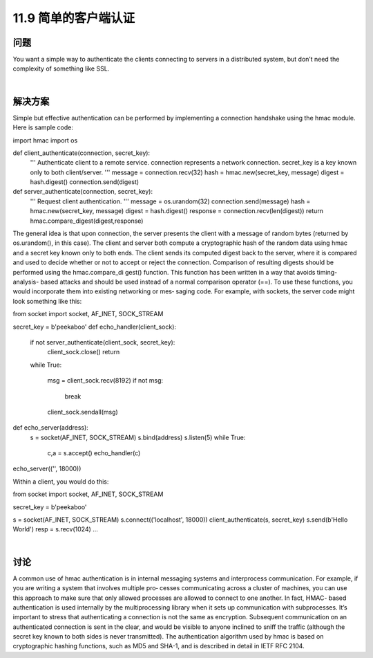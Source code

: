 ===============================
11.9 简单的客户端认证
===============================

----------
问题
----------
You want a simple way to authenticate the clients connecting to servers in a distributed
system, but don’t need the complexity of something like SSL.

|

----------
解决方案
----------
Simple but effective authentication can be performed by implementing a connection
handshake using the hmac module. Here is sample code:

import hmac
import os

def client_authenticate(connection, secret_key):
    '''
    Authenticate client to a remote service.
    connection represents a network connection.
    secret_key is a key known only to both client/server.
    '''
    message = connection.recv(32)
    hash = hmac.new(secret_key, message)
    digest = hash.digest()
    connection.send(digest)

def server_authenticate(connection, secret_key):
    '''
    Request client authentication.
    '''
    message = os.urandom(32)
    connection.send(message)
    hash = hmac.new(secret_key, message)
    digest = hash.digest()
    response = connection.recv(len(digest))
    return hmac.compare_digest(digest,response)

The general idea is that upon connection, the server presents the client with a message
of random bytes (returned by os.urandom(), in this case). The client and server both
compute a cryptographic hash of the random data using hmac and a secret key known
only to both ends. The client sends its computed digest back to the server, where it is
compared and used to decide whether or not to accept or reject the connection.
Comparison  of  resulting  digests  should  be  performed  using  the  hmac.compare_di
gest() function. This function has been written in a way that avoids timing-analysis-
based attacks and should be used instead of a normal comparison operator (==).
To use these functions, you would incorporate them into existing networking or mes‐
saging code. For example, with sockets, the server code might look something like this:

from socket import socket, AF_INET, SOCK_STREAM

secret_key = b'peekaboo'
def echo_handler(client_sock):
    if not server_authenticate(client_sock, secret_key):
        client_sock.close()
        return
    while True:

        msg = client_sock.recv(8192)
        if not msg:
            break
        client_sock.sendall(msg)

def echo_server(address):
    s = socket(AF_INET, SOCK_STREAM)
    s.bind(address)
    s.listen(5)
    while True:
        c,a = s.accept()
        echo_handler(c)

echo_server(('', 18000))

Within a client, you would do this:

from socket import socket, AF_INET, SOCK_STREAM

secret_key = b'peekaboo'

s = socket(AF_INET, SOCK_STREAM)
s.connect(('localhost', 18000))
client_authenticate(s, secret_key)
s.send(b'Hello World')
resp = s.recv(1024)
...

|

----------
讨论
----------
A common use of hmac authentication is in internal messaging systems and interprocess
communication. For example, if you are writing a system that involves multiple pro‐
cesses communicating across a cluster of machines, you can use this approach to make
sure that only allowed processes are allowed to connect to one another. In fact, HMAC-
based authentication is used internally by the multiprocessing library when it sets up
communication with subprocesses.
It’s important to stress that authenticating a connection is not the same as encryption.
Subsequent communication on an authenticated connection is sent in the clear, and
would be visible to anyone inclined to sniff the traffic (although the secret key known
to both sides is never transmitted).
The authentication algorithm used by hmac is based on cryptographic hashing functions,
such as MD5 and SHA-1, and is described in detail in IETF RFC 2104. 

